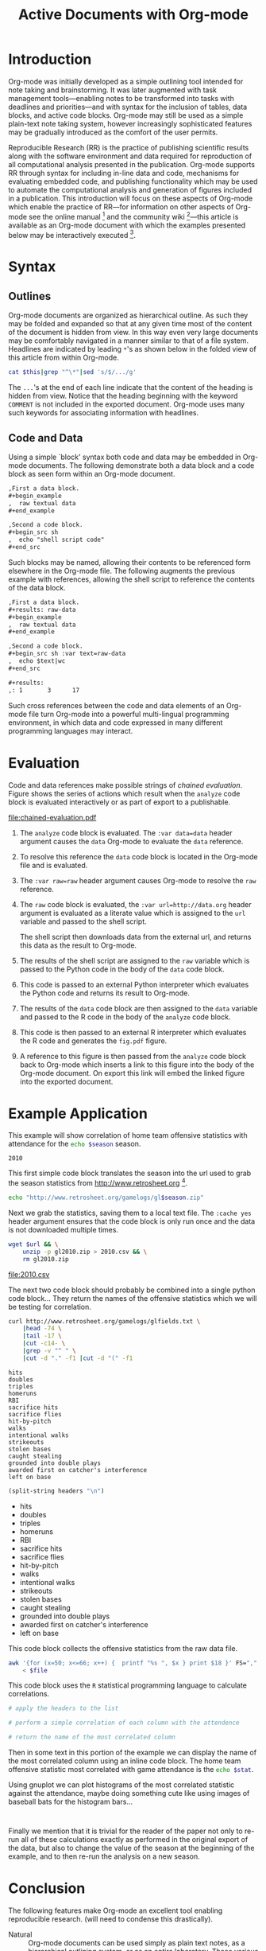 #+Title: Active Documents with Org-mode
#+Author:
#+LATEX_HEADER: \usepackage{attrib}
#+Options: ^:nil toc:nil

\begin{abstract}
  Reproducibility is essential to peer reviewed research, however,
  refereed scientific publications often lack the information required
  to reproduce the research and analysis described in the work.
  \begin{quote}
    An article about computational science in a scientific publication
    is not the scholarship itself, it is merely advertising of the
    scholarship.  The actual scholarship is the complete software
    development environment and complete set of instructions which
    generated the figures.
    \attrib{David L. Donoho}
  \end{quote}
  Org-mode is a simple plain text markup language for hierarchical
  documents allowing intermingled data, code and prose.  An entire
  research project including; initial note taking, planning and task
  management, experimentation, analysis and publication, may take
  place within a single Org-mode document.  This article introduces
  Org-mode including a overview of syntax, a working example of
  reproducible research, and motivation for the features which make
  Org-mode a particularly useful tool for the scientific researcher.
\end{abstract}

* Introduction

Org-mode was initially developed as a simple outlining tool intended
for note taking and brainstorming.  It was later augmented with task
management tools---enabling notes to be transformed into tasks with
deadlines and priorities---and with syntax for the inclusion of
tables, data blocks, and active code blocks.  Org-mode may still be
used as a simple plain-text note taking system, however increasingly
sophisticated features may be gradually introduced as the comfort of
the user permits.

Reproducible Research (RR) is the practice of publishing scientific
results along with the software environment and data required for
reproduction of all computational analysis presented in the
publication.  Org-mode supports RR through syntax for including
in-line data and code, mechanisms for evaluating embedded code, and
publishing functionality which may be used to automate the
computational analysis and generation of figures included in a
publication.  This introduction will focus on these aspects of
Org-mode which enable the practice of RR---for information on other
aspects of Org-mode see the online manual [fn:2] and the community
wiki [fn:3]---this article is available as an Org-mode document with
which the examples presented below may be interactively executed [fn:4].

* Syntax
** Outlines
Org-mode documents are organized as hierarchical outline.  As such
they may be folded and expanded so that at any given time most of the
content of the document is hidden from view.  In this way even very
large documents may be comfortably navigated in a manner similar to
that of a file system.  Headlines are indicated by leading =*='s as
shown below in the folded view of this article from within Org-mode.

#+source: folded-org
#+headers: :exports results
#+begin_src sh :var this=(buffer-file-name) :results output
  cat $this|grep "^\*"|sed 's/$/.../g'
#+end_src

#+label: fig:folded-org
#+results: folded-org

The =...='s at the end of each line indicate that the content of the
heading is hidden from view.  Notice that the heading beginning with
the keyword =COMMENT= is not included in the exported document.
Org-mode uses many such keywords for associating information with
headlines.

** Code and Data
Using a simple `block' syntax both code and data may be embedded in
Org-mode documents.  The following demonstrate both a data block and a
code block as seen form within an Org-mode document.

#+begin_src org :exports code
  ,First a data block.
  ,#+begin_example
  ,  raw textual data
  ,#+end_example
  
  ,Second a code block.
  ,#+begin_src sh
  ,  echo "shell script code"
  ,#+end_src
#+end_src

Such blocks may be named, allowing their contents to be referenced
form elsewhere in the Org-mode file.  The following augments the
previous example with references, allowing the shell script to
reference the contents of the data block.

#+begin_src org :exports code
  ,First a data block.
  ,#+results: raw-data
  ,#+begin_example
  ,  raw textual data
  ,#+end_example
  
  ,Second a code block.
  ,#+begin_src sh :var text=raw-data
  ,  echo $text|wc
  ,#+end_src
  
  ,#+results:
  ,: 1       3      17
#+end_src

Such cross references between the code and data elements of an
Org-mode file turn Org-mode into a powerful multi-lingual programming
environment, in which data and code expressed in many different
programming languages may interact.

* Evaluation
Code and data references make possible strings of /chained
evaluation/.  Figure \ref{fig:chained-evaluation} shows the series of
actions which result when the =analyze= code block is evaluated
interactively or as part of export to a publishable.

#+label: fig:chained-evaluation
#+Caption: Active Org-mode Document
#+attr_latex: width=\textwidth
[[file:chained-evaluation.pdf]]

1. The =analyze= code block is evaluated.  The =:var data=data= header
   argument causes the =data= Org-mode to evaluate the =data= reference.

2. To resolve this reference the =data= code block is located in the
   Org-mode file and is evaluated.

3. The =:var raw=raw= header argument causes Org-mode to resolve the
   =raw= reference.

4. The =raw= code block is evaluated, the =:var url=http://data.org=
   header argument is evaluated as a literate value which is assigned
   to the =url= variable and passed to the shell script.
   
   The shell script then downloads data from the external url, and
   returns this data as the result to Org-mode.

5. The results of the shell script are assigned to the =raw= variable
   which is passed to the Python code in the body of the =data= code
   block.

6. This code is passed to an external Python interpreter which
   evaluates the Python code and returns its result to Org-mode.

7. The results of the =data= code block are then assigned to the
   =data= variable and passed to the R code in the body of the
   =analyze= code block.

8. This code is then passed to an external R interpreter which
   evaluates the R code and generates the =fig.pdf= figure.

9. A reference to this figure is then passed from the =analyze= code
   block back to Org-mode which inserts a link to this figure into the
   body of the Org-mode document.  On export this link will embed the
   linked figure into the exported document.

* Example Application
This example will show correlation of home team offensive statistics
with attendance for the src_sh[:var season=season]{echo $season}
season.

#+results: season
: 2010

This first simple code block translates the season into the url used
to grab the season statistics from http://www.retrosheet.org [fn:1].

#+source: url
#+begin_src sh :var season=season
  echo "http://www.retrosheet.org/gamelogs/gl$season.zip"
#+end_src

Next we grab the statistics, saving them to a local text file.  The
=:cache yes= header argument ensures that the code block is only run
once and the data is not downloaded multiple times.

#+source: raw-data
#+begin_src sh :cache yes :var url=url :file 2010.csv
  wget $url && \
      unzip -p gl2010.zip > 2010.csv && \
      rm gl2010.zip
#+end_src

#+results[5b2ff918c69c8588ceb2ff6b9f297e68c8a24e08]: raw-data
[[file:2010.csv]]

The next two code block should probably be combined into a single
python code block...  They return the names of the offensive
statistics which we will be testing for correlation.

#+source: stat-headers
#+begin_src sh :results output :cache yes
  curl http://www.retrosheet.org/gamelogs/glfields.txt \
      |head -74 \
      |tail -17 \
      |cut -c14- \
      |grep -v "^ " \
      |cut -d "." -f1 |cut -d "(" -f1
#+end_src

#+results[7d12e3d1647a593064f8551ea8b5e06ec094ced4]: stat-headers
#+begin_example
hits
doubles
triples
homeruns
RBI
sacrifice hits
sacrifice flies 
hit-by-pitch
walks
intentional walks
strikeouts
stolen bases
caught stealing
grounded into double plays
awarded first on catcher's interference
left on base
#+end_example

#+source: stat-headers-list
#+begin_src emacs-lisp :var headers=stat-headers :results list
  (split-string headers "\n")
#+end_src

#+results: stat-headers-list
- hits
- doubles
- triples
- homeruns
- RBI
- sacrifice hits
- sacrifice flies 
- hit-by-pitch
- walks
- intentional walks
- strikeouts
- stolen bases
- caught stealing
- grounded into double plays
- awarded first on catcher's interference
- left on base

This code block collects the offensive statistics from the raw data
file.

#+source: offensive-stats
#+begin_src sh :var file=raw-data
  awk '{for (x=50; x<=66; x++) {  printf "%s ", $x } print $18 }' FS="," \
      < $file
#+end_src

This code block uses the =R= statistical programming language to
calculate correlations.

#+source: analysis
#+begin_src R :var headers=stat-headers-list :var data=offensive-stats
  # apply the headers to the list
  
  # perform a simple correlation of each column with the attendence
  
  # return the name of the most correlated column

#+end_src

Then in some text in this portion of the example we can display the
name of the most correlated column using an inline code block.  The
home team offensive statistic most correlated with game attendance is
the src_sh[:var stat=analysis]{echo $stat}.

Using gnuplot we can plot histograms of the most correlated statistic
against the attendance, maybe doing something cute like using images
of baseball bats for the histogram bars...

#+begin_src gnuplot
  
#+end_src

Finally we mention that it is trivial for the reader of the paper not
only to re-run all of these calculations exactly as performed in the
original export of the data, but also to change the value of the
season at the beginning of the example, and to then re-run the
analysis on a new season.

* Conclusion
The following features make Org-mode an excellent tool enabling
reproducible research. (will need to condense this drastically).

- Natural :: Org-mode documents can be used simply as plain text
     notes, as a hierarchical outlining system, or as an entire
     laboratory.  These various levels of sophistication enable quick
     adoption followed by gradual learning and mastery.
- Navigation of Large Projects :: The hierarchical folding of Org-mode
     documents enables users to comfortably read and edit even very
     large files by hiding much of the file from plain site.
- Familiar editing environment :: Org-mode leverages the sophisticated
     editing modes available in Emacs for both natural and
     computational languages.
- Reproducibility :: Org-mode makes reproduction the analysis embedded
     in a document trivial for both the original author and for
     readers.
- Portable :: Org-mode files are plain text ensuring that they can
     easily be used on any machine.
- Provenance :: Given that Org-mode files are plain text, they
     integrate easily into version control systems, allowing for
     revision tracking and collaboration.
- Consistency :: A single Org-mode document can be used for every
     stage of a research project from brain-storming, through initial
     development, and to publication.  This greatly reduces the burden
     on the author of tracking resources, and increases the chance
     that all information required for reproduction of the work will
     be maintained.
- Open Source :: Org-mode is open source software.  Its inner workings
     are publicly visible, and its copyright is owned by the Free
     Software Foundation FSF.  This ensures that Org-mode and any work
     deriving from Org-mode will always be fully open to public
     scrutiny and modification.  These are essential qualities for
     software tools used for reproducible research.  The transparency
     required for computational results to be accepted by the
     scientific community can only be achieved when the workings of
     each tool in the scientist's tool chain is open to inspection and
     verification.
- Active community :: The Org-mode community provides ready support to
     both novice users with basic questions and to developers seeking
     to extend Org-mode.  The development of Org-mode would not have
     been possible without the attention and effort of this community.
- General and extensible :: A main design goal of Org-mode's support
     for working with source code was generality.  As a result, it
     displays no reproducible research or literate programming bias,
     supports arbitrary programming languages, and exports to a wide
     variety of file types, including ASCII, \LaTeX{}, HTML, and
     DocBook.  Researchers and software developers who adopt Org-mode
     can be confident that it will be able to adapt to new languages
     or modes of development.

* COMMENT How to Export this Document
* Footnotes
[fn:1] The information used here was obtained free of charge from and
is copyrighted by Retrosheet.  Interested parties may contact
Retrosheet at "www.retrosheet.org".
[fn:2] http://orgmode.org/manual/
[fn:3] http://orgmode.org/worg/
[fn:4] https://github.com/eschulte/CiSE/raw/master/org-mode-active-doc.org
